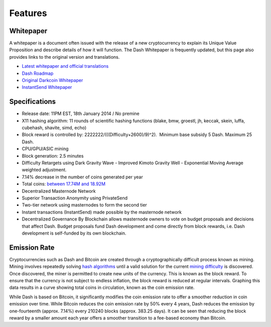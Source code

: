 .. _features:

==================
Features
==================


Whitepaper
==================

A whitepaper is a document often issued with the release of a new
cryptocurrency to explain its Unique Value Proposition and describe
details of how it will function. The Dash Whitepaper is frequently
updated, but this page also provides links to the original version and
translations.

- `Latest whitepaper and official translations <https://github.com/dashpay/dash/wiki/Whitepaper>`_
- `Dash Roadmap <https://github.com/dashpay/dash-roadmap>`_
- `Original Darkcoin Whitepaper <https://github.com/dashpay/docs/raw/master/pdf/Dash%20Whitepaper%20-%20Darkcoin.pdf>`_
- `InstantSend Whitepaper <https://github.com/dashpay/docs/raw/master/pdf/Dash%20Whitepaper%20-%20Transaction%20Locking%20and%20Masternode%20Consensus.pdf>`_


Specifications
==================

-  Release date: 11PM EST, 18th January 2014 / No premine
-  X11 hashing algorithm: 11 rounds of scientific hashing functions
   (blake, bmw, groestl, jh, keccak, skein, luffa, cubehash, shavite,
   simd, echo)
-  Block reward is controlled by: 2222222/(((Difficulty+2600)/9)^2).
    Minimum base subsidy 5 Dash. Maximum 25 Dash.
-  CPU/GPU/ASIC mining
-  Block generation: 2.5 minutes
-  Difficulty Retargets using Dark Gravity Wave - Improved Kimoto
   Gravity Well - Exponential Moving Average weighted adjustment.
-  7.14% decrease in the number of coins generated per year
-  Total coins: `between 17.74M and
   18.92M <emission-rate>`__
-  Decentralized Masternode Network
-  Superior Transaction Anonymity using PrivateSend
-  Two-tier network using masternodes to form the second tier
-  Instant transactions (InstantSend) made possible by the masternode
   network
-  Decentralized Governance By Blockchain allows masternode owners to
   vote on budget proposals and decisions that affect Dash. Budget
   proposals fund Dash development and come directly from block rewards,
   i.e. Dash development is self-funded by its own blockchain.

Emission Rate
==================

Cryptocurrencies such as Dash and Bitcoin are created through a
cryptographically difficult process known as mining. Mining involves
repeatedly solving `hash algorithms <x11>`__ until a valid
solution for the current `mining
difficulty <Dark-Gravity-Wave_1146926.html>`__ is discovered. Once
discovered, the miner is permitted to create new units of the currency.
This is known as the block reward. To ensure that the currency is not
subject to endless inflation, the block reward is reduced at regular
intervals. Graphing this data results in a curve showing total coins in
circulation, known as the coin emission rate. 

While Dash is based on Bitcoin, it significantly modifies the coin
emission rate to offer a smoother reduction in coin emission over time.
While Bitcoin reduces the coin emission rate by 50% every 4 years, Dash
reduces the emission by one-fourteenth (approx. 7.14%) every 210240
blocks (approx. 383.25 days). It can be seen that reducing the block
reward by a smaller amount each year offers a smoother transition to a
fee-based economy than Bitcoin.